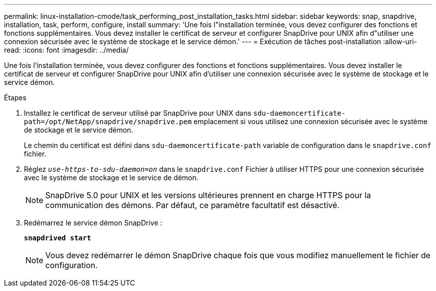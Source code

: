 ---
permalink: linux-installation-cmode/task_performing_post_installation_tasks.html 
sidebar: sidebar 
keywords: snap, snapdrive, installation, task, perform, configure, install 
summary: 'Une fois l"installation terminée, vous devez configurer des fonctions et fonctions supplémentaires. Vous devez installer le certificat de serveur et configurer SnapDrive pour UNIX afin d"utiliser une connexion sécurisée avec le système de stockage et le service démon.' 
---
= Exécution de tâches post-installation
:allow-uri-read: 
:icons: font
:imagesdir: ../media/


[role="lead"]
Une fois l'installation terminée, vous devez configurer des fonctions et fonctions supplémentaires. Vous devez installer le certificat de serveur et configurer SnapDrive pour UNIX afin d'utiliser une connexion sécurisée avec le système de stockage et le service démon.

.Étapes
. Installez le certificat de serveur utilisé par SnapDrive pour UNIX dans `sdu-daemoncertificate-path=/opt/NetApp/snapdrive/snapdrive.pem` emplacement si vous utilisez une connexion sécurisée avec le système de stockage et le service démon.
+
Le chemin du certificat est défini dans `sdu-daemoncertificate-path` variable de configuration dans le `snapdrive.conf` fichier.

. Réglez `_use-https-to-sdu-daemon=on_` dans le `snapdrive.conf` Fichier à utiliser HTTPS pour une connexion sécurisée avec le système de stockage et le service de démon.
+

NOTE: SnapDrive 5.0 pour UNIX et les versions ultérieures prennent en charge HTTPS pour la communication des démons. Par défaut, ce paramètre facultatif est désactivé.

. Redémarrez le service démon SnapDrive :
+
`*snapdrived start*`

+

NOTE: Vous devez redémarrer le démon SnapDrive chaque fois que vous modifiez manuellement le fichier de configuration.


